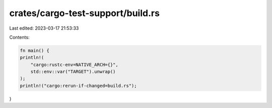 crates/cargo-test-support/build.rs
==================================

Last edited: 2023-03-17 21:53:33

Contents:

.. code-block:: rs

    fn main() {
    println!(
        "cargo:rustc-env=NATIVE_ARCH={}",
        std::env::var("TARGET").unwrap()
    );
    println!("cargo:rerun-if-changed=build.rs");
}


